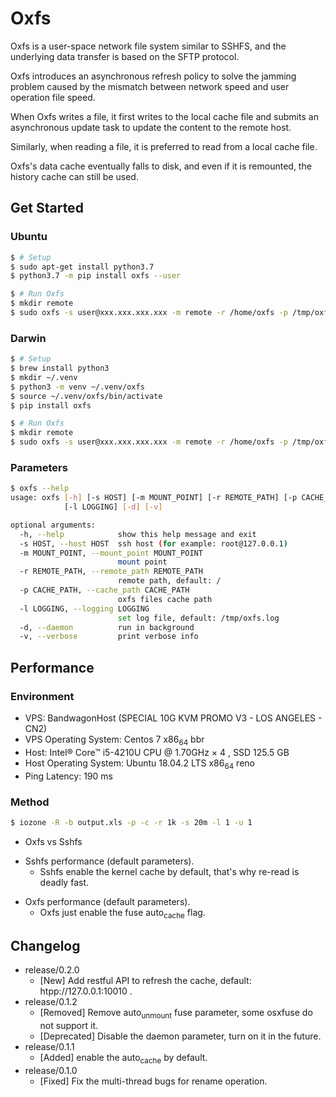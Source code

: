 * Oxfs

Oxfs is a user-space network file system similar to SSHFS, and the underlying data transfer is based on the SFTP protocol.

Oxfs introduces an asynchronous refresh policy to solve the jamming problem caused by the mismatch between network speed and user operation file speed.

When Oxfs writes a file, it first writes to the local cache file and submits an asynchronous update task to update the content to the remote host.

Similarly, when reading a file, it is preferred to read from a local cache file.

Oxfs's data cache eventually falls to disk, and even if it is remounted, the history cache can still be used.


** Get Started

*** Ubuntu

    #+begin_src bash
   $ # Setup
   $ sudo apt-get install python3.7
   $ python3.7 -m pip install oxfs --user

   $ # Run Oxfs
   $ mkdir remote
   $ sudo oxfs -s user@xxx.xxx.xxx.xxx -m remote -r /home/oxfs -p /tmp/oxfs
    #+end_src

*** Darwin

    #+begin_src bash
   $ # Setup
   $ brew install python3
   $ mkdir ~/.venv
   $ python3 -m venv ~/.venv/oxfs
   $ source ~/.venv/oxfs/bin/activate
   $ pip install oxfs

   $ # Run Oxfs
   $ mkdir remote
   $ sudo oxfs -s user@xxx.xxx.xxx.xxx -m remote -r /home/oxfs -p /tmp/oxfs
    #+end_src

*** Parameters

    #+begin_src bash
   $ oxfs --help
   usage: oxfs [-h] [-s HOST] [-m MOUNT_POINT] [-r REMOTE_PATH] [-p CACHE_PATH]
               [-l LOGGING] [-d] [-v]

   optional arguments:
     -h, --help            show this help message and exit
     -s HOST, --host HOST  ssh host (for example: root@127.0.0.1)
     -m MOUNT_POINT, --mount_point MOUNT_POINT
                           mount point
     -r REMOTE_PATH, --remote_path REMOTE_PATH
                           remote path, default: /
     -p CACHE_PATH, --cache_path CACHE_PATH
                           oxfs files cache path
     -l LOGGING, --logging LOGGING
                           set log file, default: /tmp/oxfs.log
     -d, --daemon          run in background
     -v, --verbose         print verbose info
    #+end_src


** Performance

*** Environment

    - VPS: BandwagonHost (SPECIAL 10G KVM PROMO V3 - LOS ANGELES - CN2)
    - VPS Operating System: Centos 7 x86_64 bbr
    - Host: Intel® Core™ i5-4210U CPU @ 1.70GHz × 4 , SSD 125.5 GB
    - Host Operating System: Ubuntu 18.04.2 LTS x86_64 reno
    - Ping Latency: 190 ms

*** Method
    #+begin_src bash
   $ iozone -R -b output.xls -p -c -r 1k -s 20m -l 1 -u 1
    #+end_src

    - Oxfs vs Sshfs

    [[./benchmark/oxfs-vs-sshfs.png]]

    - Sshfs performance (default parameters).
      - Sshfs enable the kernel cache by default, that's why re-read is deadly fast.

    [[./benchmark/sshfs.png]]

    - Oxfs performance (default parameters).
      - Oxfs just enable the fuse auto_cache flag.

    [[./benchmark/oxfs.png]]

** Changelog

   - release/0.2.0
     - [New] Add restful API to refresh the cache, default: htpp://127.0.0.1:10010 .

   - release/0.1.2
     - [Removed] Remove auto_unmount fuse parameter, some osxfuse do not support it.
     - [Deprecated] Disable the daemon parameter, turn on it in the future.

   - release/0.1.1
     - [Added] enable the auto_cache by default.

   - release/0.1.0
     - [Fixed] Fix the multi-thread bugs for rename operation.

